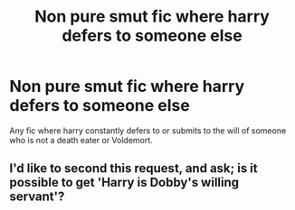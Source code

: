 #+TITLE: Non pure smut fic where harry defers to someone else

* Non pure smut fic where harry defers to someone else
:PROPERTIES:
:Author: ksense2016
:Score: 3
:DateUnix: 1494215430.0
:DateShort: 2017-May-08
:END:
Any fic where harry constantly defers to or submits to the will of someone who is not a death eater or Voldemort.


** I'd like to second this request, and ask; is it possible to get 'Harry is Dobby's willing servant'?
:PROPERTIES:
:Author: Avaday_Daydream
:Score: 0
:DateUnix: 1494233893.0
:DateShort: 2017-May-08
:END:
